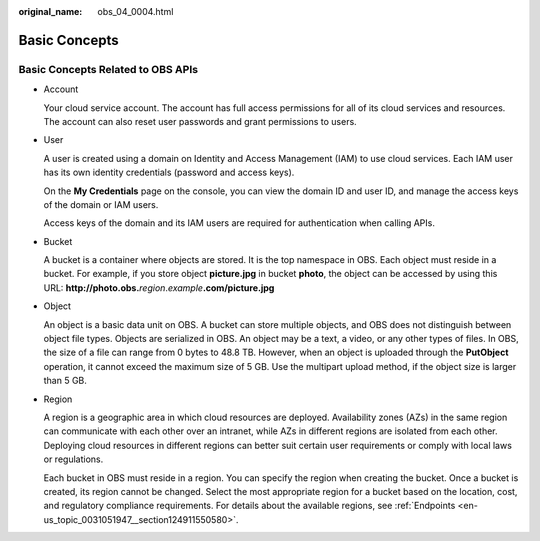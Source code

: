 :original_name: obs_04_0004.html

.. _obs_04_0004:

Basic Concepts
==============

Basic Concepts Related to OBS APIs
----------------------------------

-  Account

   Your cloud service account. The account has full access permissions for all of its cloud services and resources. The account can also reset user passwords and grant permissions to users.

-  User

   A user is created using a domain on Identity and Access Management (IAM) to use cloud services. Each IAM user has its own identity credentials (password and access keys).

   On the **My Credentials** page on the console, you can view the domain ID and user ID, and manage the access keys of the domain or IAM users.

   Access keys of the domain and its IAM users are required for authentication when calling APIs.

-  Bucket

   A bucket is a container where objects are stored. It is the top namespace in OBS. Each object must reside in a bucket. For example, if you store object **picture.jpg** in bucket **photo**, the object can be accessed by using this URL: **http://photo.obs.**\ *region*.\ *example*\ **.com/picture.jpg**

-  Object

   An object is a basic data unit on OBS. A bucket can store multiple objects, and OBS does not distinguish between object file types. Objects are serialized in OBS. An object may be a text, a video, or any other types of files. In OBS, the size of a file can range from 0 bytes to 48.8 TB. However, when an object is uploaded through the **PutObject** operation, it cannot exceed the maximum size of 5 GB. Use the multipart upload method, if the object size is larger than 5 GB.

-  Region

   A region is a geographic area in which cloud resources are deployed. Availability zones (AZs) in the same region can communicate with each other over an intranet, while AZs in different regions are isolated from each other. Deploying cloud resources in different regions can better suit certain user requirements or comply with local laws or regulations.

   Each bucket in OBS must reside in a region. You can specify the region when creating the bucket. Once a bucket is created, its region cannot be changed. Select the most appropriate region for a bucket based on the location, cost, and regulatory compliance requirements. For details about the available regions, see :ref:`Endpoints <en-us_topic_0031051947__section124911550580>`.
